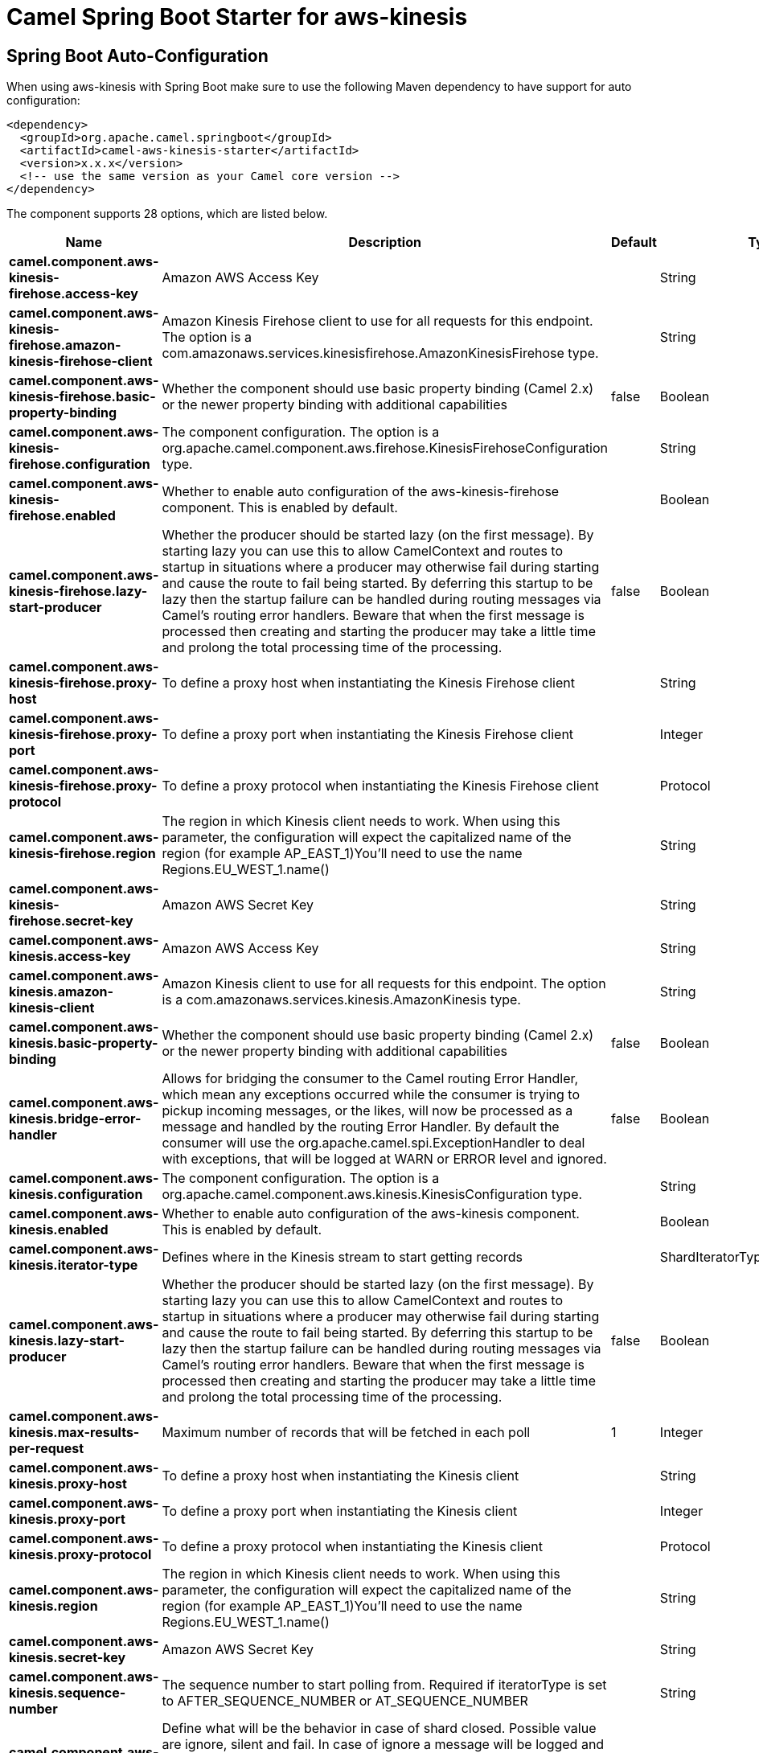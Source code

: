 // spring-boot-auto-configure options: START
:page-partial:
:doctitle: Camel Spring Boot Starter for aws-kinesis

== Spring Boot Auto-Configuration

When using aws-kinesis with Spring Boot make sure to use the following Maven dependency to have support for auto configuration:

[source,xml]
----
<dependency>
  <groupId>org.apache.camel.springboot</groupId>
  <artifactId>camel-aws-kinesis-starter</artifactId>
  <version>x.x.x</version>
  <!-- use the same version as your Camel core version -->
</dependency>
----


The component supports 28 options, which are listed below.



[width="100%",cols="2,5,^1,2",options="header"]
|===
| Name | Description | Default | Type
| *camel.component.aws-kinesis-firehose.access-key* | Amazon AWS Access Key |  | String
| *camel.component.aws-kinesis-firehose.amazon-kinesis-firehose-client* | Amazon Kinesis Firehose client to use for all requests for this endpoint. The option is a com.amazonaws.services.kinesisfirehose.AmazonKinesisFirehose type. |  | String
| *camel.component.aws-kinesis-firehose.basic-property-binding* | Whether the component should use basic property binding (Camel 2.x) or the newer property binding with additional capabilities | false | Boolean
| *camel.component.aws-kinesis-firehose.configuration* | The component configuration. The option is a org.apache.camel.component.aws.firehose.KinesisFirehoseConfiguration type. |  | String
| *camel.component.aws-kinesis-firehose.enabled* | Whether to enable auto configuration of the aws-kinesis-firehose component. This is enabled by default. |  | Boolean
| *camel.component.aws-kinesis-firehose.lazy-start-producer* | Whether the producer should be started lazy (on the first message). By starting lazy you can use this to allow CamelContext and routes to startup in situations where a producer may otherwise fail during starting and cause the route to fail being started. By deferring this startup to be lazy then the startup failure can be handled during routing messages via Camel's routing error handlers. Beware that when the first message is processed then creating and starting the producer may take a little time and prolong the total processing time of the processing. | false | Boolean
| *camel.component.aws-kinesis-firehose.proxy-host* | To define a proxy host when instantiating the Kinesis Firehose client |  | String
| *camel.component.aws-kinesis-firehose.proxy-port* | To define a proxy port when instantiating the Kinesis Firehose client |  | Integer
| *camel.component.aws-kinesis-firehose.proxy-protocol* | To define a proxy protocol when instantiating the Kinesis Firehose client |  | Protocol
| *camel.component.aws-kinesis-firehose.region* | The region in which Kinesis client needs to work. When using this parameter, the configuration will expect the capitalized name of the region (for example AP_EAST_1)You'll need to use the name Regions.EU_WEST_1.name() |  | String
| *camel.component.aws-kinesis-firehose.secret-key* | Amazon AWS Secret Key |  | String
| *camel.component.aws-kinesis.access-key* | Amazon AWS Access Key |  | String
| *camel.component.aws-kinesis.amazon-kinesis-client* | Amazon Kinesis client to use for all requests for this endpoint. The option is a com.amazonaws.services.kinesis.AmazonKinesis type. |  | String
| *camel.component.aws-kinesis.basic-property-binding* | Whether the component should use basic property binding (Camel 2.x) or the newer property binding with additional capabilities | false | Boolean
| *camel.component.aws-kinesis.bridge-error-handler* | Allows for bridging the consumer to the Camel routing Error Handler, which mean any exceptions occurred while the consumer is trying to pickup incoming messages, or the likes, will now be processed as a message and handled by the routing Error Handler. By default the consumer will use the org.apache.camel.spi.ExceptionHandler to deal with exceptions, that will be logged at WARN or ERROR level and ignored. | false | Boolean
| *camel.component.aws-kinesis.configuration* | The component configuration. The option is a org.apache.camel.component.aws.kinesis.KinesisConfiguration type. |  | String
| *camel.component.aws-kinesis.enabled* | Whether to enable auto configuration of the aws-kinesis component. This is enabled by default. |  | Boolean
| *camel.component.aws-kinesis.iterator-type* | Defines where in the Kinesis stream to start getting records |  | ShardIteratorType
| *camel.component.aws-kinesis.lazy-start-producer* | Whether the producer should be started lazy (on the first message). By starting lazy you can use this to allow CamelContext and routes to startup in situations where a producer may otherwise fail during starting and cause the route to fail being started. By deferring this startup to be lazy then the startup failure can be handled during routing messages via Camel's routing error handlers. Beware that when the first message is processed then creating and starting the producer may take a little time and prolong the total processing time of the processing. | false | Boolean
| *camel.component.aws-kinesis.max-results-per-request* | Maximum number of records that will be fetched in each poll | 1 | Integer
| *camel.component.aws-kinesis.proxy-host* | To define a proxy host when instantiating the Kinesis client |  | String
| *camel.component.aws-kinesis.proxy-port* | To define a proxy port when instantiating the Kinesis client |  | Integer
| *camel.component.aws-kinesis.proxy-protocol* | To define a proxy protocol when instantiating the Kinesis client |  | Protocol
| *camel.component.aws-kinesis.region* | The region in which Kinesis client needs to work. When using this parameter, the configuration will expect the capitalized name of the region (for example AP_EAST_1)You'll need to use the name Regions.EU_WEST_1.name() |  | String
| *camel.component.aws-kinesis.secret-key* | Amazon AWS Secret Key |  | String
| *camel.component.aws-kinesis.sequence-number* | The sequence number to start polling from. Required if iteratorType is set to AFTER_SEQUENCE_NUMBER or AT_SEQUENCE_NUMBER |  | String
| *camel.component.aws-kinesis.shard-closed* | Define what will be the behavior in case of shard closed. Possible value are ignore, silent and fail. In case of ignore a message will be logged and the consumer will restart from the beginning,in case of silent there will be no logging and the consumer will start from the beginning,in case of fail a ReachedClosedStateException will be raised |  | KinesisShardClosedStrategyEnum
| *camel.component.aws-kinesis.shard-id* | Defines which shardId in the Kinesis stream to get records from |  | String
|===
// spring-boot-auto-configure options: END
